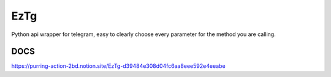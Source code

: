 EzTg
==========

.. image:: https://img.shields.io/pypi/v/EzTg
   :target: https://pypi.python.org/pypi/EzTg
   :alt: PyPI version info
.. image:: https://img.shields.io/pypi/pyversions/EzTg
   :target: https://pypi.python.org/pypi/EzTg
   :alt: PyPI supported Python versions

Python api wrapper for telegram, easy to clearly choose every parameter for the method you are calling.

DOCS
-------------

https://purring-action-2bd.notion.site/EzTg-d39484e308d04fc6aa8eee592e4eeabe
